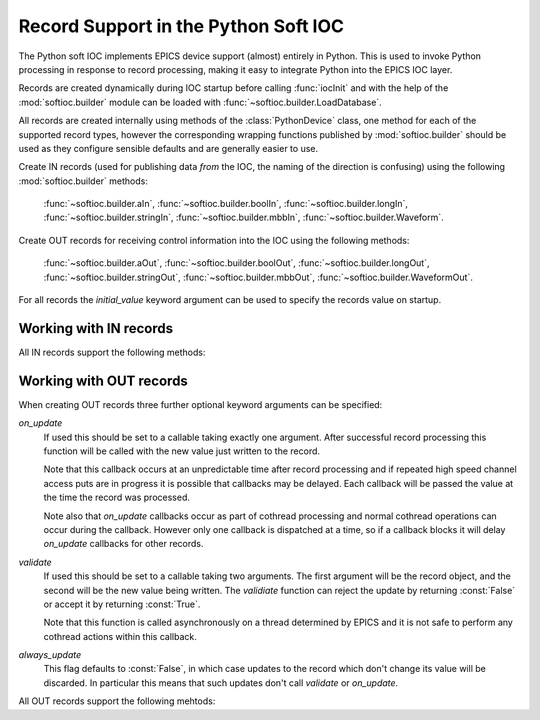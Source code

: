 .. _records:

Record Support in the Python Soft IOC
=====================================

The Python soft IOC implements EPICS device support (almost) entirely in Python.
This is used to invoke Python processing in response to record processing,
making it easy to integrate Python into the EPICS IOC layer.

Records are created dynamically during IOC startup before calling
:func:`iocInit` and with the help of the :mod:`softioc.builder` module can be
loaded with :func:`~softioc.builder.LoadDatabase`.

All records are created internally using methods of the :class:`PythonDevice`
class, one method for each of the supported record types, however the
corresponding wrapping functions published by :mod:`softioc.builder` should be
used as they configure sensible defaults and are generally easier to use.

Create IN records (used for publishing data *from* the IOC, the naming of the
direction is confusing) using the following :mod:`softioc.builder` methods:

    :func:`~softioc.builder.aIn`, :func:`~softioc.builder.boolIn`,
    :func:`~softioc.builder.longIn`, :func:`~softioc.builder.stringIn`,
    :func:`~softioc.builder.mbbIn`, :func:`~softioc.builder.Waveform`.

Create OUT records for receiving control information into the IOC using the
following methods:

    :func:`~softioc.builder.aOut`, :func:`~softioc.builder.boolOut`,
    :func:`~softioc.builder.longOut`, :func:`~softioc.builder.stringOut`,
    :func:`~softioc.builder.mbbOut`, :func:`~softioc.builder.WaveformOut`.

For all records the `initial_value` keyword argument can be used to specify the
records value on startup.


Working with IN records
-----------------------

All IN records support the following methods:

..  method:: set(value, severity=NO_ALARM, alarm=UDF_ALARM, timestamp=None)

    Updates the stored value and severity status and triggers an update.  If
    ``SCAN`` has been set to ``'I/O Intr'`` (which is the default if the
    :mod:`~softioc.builder` methods have been used) then the record will be
    processed by EPICS and the given value will be published to all users.

    Optionally an explicit timestamp can be set.  This is a value in seconds in
    the Unix epoch, as returned by :func:`time.time`.  This argument only has
    any effect if ``TSE = -2`` was set when the record was created.

    Note that when calling :func:`set` for a waveform record the value is always
    copied immediately -- this avoids accidents with mutable values.

..  method:: set_alarm(severity, alarm, timestamp=None)

    This is exactly equivalent to calling::

        rec.set(rec.get(), severity, alarm, timestamp)

    and triggers an alarm status change without changing the value.

..  method:: get()

    This returns the value last written to this record with :func:`set`.

    Note that channel access puts to a Python soft IOC input record are
    completely ineffective, and this includes waveform records.


Working with OUT records
------------------------

When creating OUT records three further optional keyword arguments can be
specified:

`on_update`
    If used this should be set to a callable taking exactly one argument.  After
    successful record processing this function will be called with the new value
    just written to the record.

    Note that this callback occurs at an unpredictable time after record
    processing and if repeated high speed channel access puts are in progress it
    is possible that callbacks may be delayed.  Each callback will be passed the
    value at the time the record was processed.

    Note also that `on_update` callbacks occur as part of cothread processing
    and normal cothread operations can occur during the callback.  However only
    one callback is dispatched at a time, so if a callback blocks it will delay
    `on_update` callbacks for other records.

`validate`
    If used this should be set to a callable taking two arguments.  The first
    argument will be the record object, and the second will be the new value
    being written.  The `validiate` function can reject the update by returning
    :const:`False` or accept it by returning :const:`True`.

    Note that this function is called asynchronously on a thread determined by
    EPICS and it is not safe to perform any cothread actions within this
    callback.

`always_update`
    This flag defaults to :const:`False`, in which case updates to the record
    which don't change its value will be discarded.  In particular this means
    that such updates don't call `validate` or `on_update`.

All OUT records support the following mehtods:

..  method:: set(value)

    Updates the value associated with the record.  This will trigger record
    processing, and so will cause any associated `on_update` method to be
    called.

..  method:: get()

    Returns the value associated with the record.
